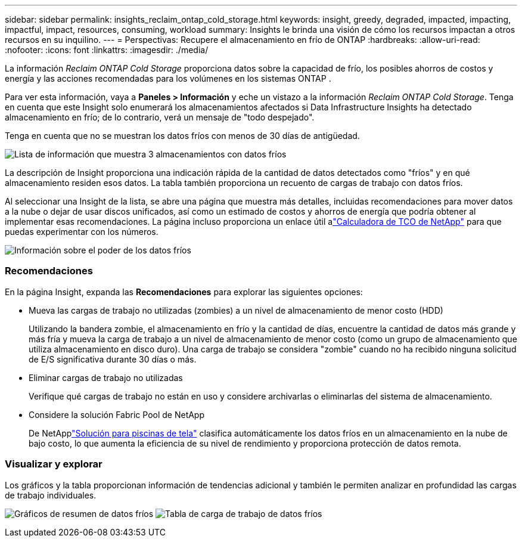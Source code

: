 ---
sidebar: sidebar 
permalink: insights_reclaim_ontap_cold_storage.html 
keywords: insight, greedy, degraded, impacted, impacting, impactful, impact, resources, consuming, workload 
summary: Insights le brinda una visión de cómo los recursos impactan a otros recursos en su inquilino. 
---
= Perspectivas: Recupere el almacenamiento en frío de ONTAP
:hardbreaks:
:allow-uri-read: 
:nofooter: 
:icons: font
:linkattrs: 
:imagesdir: ./media/


[role="lead"]
La información _Reclaim ONTAP Cold Storage_ proporciona datos sobre la capacidad de frío, los posibles ahorros de costos y energía y las acciones recomendadas para los volúmenes en los sistemas ONTAP .

Para ver esta información, vaya a *Paneles > Información* y eche un vistazo a la información _Reclaim ONTAP Cold Storage_.  Tenga en cuenta que este Insight solo enumerará los almacenamientos afectados si Data Infrastructure Insights ha detectado almacenamiento en frío; de lo contrario, verá un mensaje de "todo despejado".

Tenga en cuenta que no se muestran los datos fríos con menos de 30 días de antigüedad.

image:Cold_Data_Insight_List.png["Lista de información que muestra 3 almacenamientos con datos fríos"]

La descripción de Insight proporciona una indicación rápida de la cantidad de datos detectados como "fríos" y en qué almacenamiento residen esos datos.  La tabla también proporciona un recuento de cargas de trabajo con datos fríos.

Al seleccionar una Insight de la lista, se abre una página que muestra más detalles, incluidas recomendaciones para mover datos a la nube o dejar de usar discos unificados, así como un estimado de costos y ahorros de energía que podría obtener al implementar esas recomendaciones.  La página incluso proporciona un enlace útil alink:https://bluexp.netapp.com/cloud-tiering-service-tco["Calculadora de TCO de NetApp"] para que puedas experimentar con los números.

image:Cold_Data_Power_Info.png["Información sobre el poder de los datos fríos"]



=== Recomendaciones

En la página Insight, expanda las *Recomendaciones* para explorar las siguientes opciones:

* Mueva las cargas de trabajo no utilizadas (zombies) a un nivel de almacenamiento de menor costo (HDD)
+
Utilizando la bandera zombie, el almacenamiento en frío y la cantidad de días, encuentre la cantidad de datos más grande y más fría y mueva la carga de trabajo a un nivel de almacenamiento de menor costo (como un grupo de almacenamiento que utiliza almacenamiento en disco duro).  Una carga de trabajo se considera "zombie" cuando no ha recibido ninguna solicitud de E/S significativa durante 30 días o más.

* Eliminar cargas de trabajo no utilizadas
+
Verifique qué cargas de trabajo no están en uso y considere archivarlas o eliminarlas del sistema de almacenamiento.

* Considere la solución Fabric Pool de NetApp
+
De NetApplink:https://docs.netapp.com/us-en/cloud-manager-tiering/concept-cloud-tiering.html#features["Solución para piscinas de tela"] clasifica automáticamente los datos fríos en un almacenamiento en la nube de bajo costo, lo que aumenta la eficiencia de su nivel de rendimiento y proporciona protección de datos remota.





=== Visualizar y explorar

Los gráficos y la tabla proporcionan información de tendencias adicional y también le permiten analizar en profundidad las cargas de trabajo individuales.

image:Cold_Data_Storage_Trend.png["Gráficos de resumen de datos fríos"] image:Cold_Data_Workload_Table.png["Tabla de carga de trabajo de datos fríos"]
